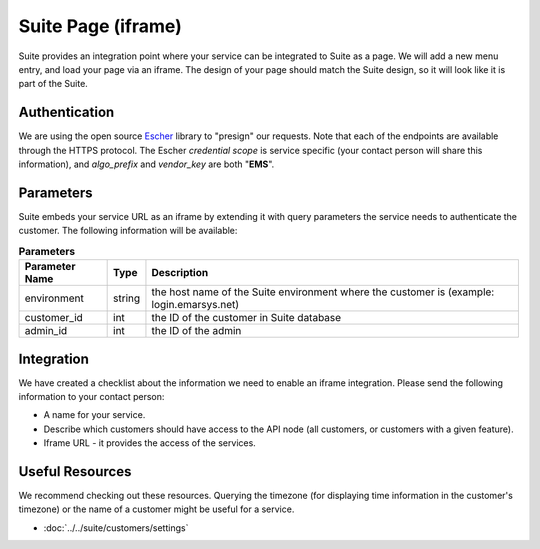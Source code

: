 Suite Page (iframe)
===================

Suite provides an integration point where your service can be integrated to Suite as a page.
We will add a new menu entry, and load your page via an iframe. The design of your page
should match the Suite design, so it will look like it is part of the Suite.

Authentication
--------------

We are using the open source `Escher <http://escherauth.io/>`_ library to
"presign" our requests. Note that each of the endpoints are available through the HTTPS protocol.
The Escher *credential scope* is service specific (your contact person will share this information),
and *algo_prefix* and *vendor_key* are both "**EMS**".

Parameters
----------

Suite embeds your service URL as an iframe by extending it with query parameters the service needs
to authenticate the customer. The following information will be available:

.. list-table:: **Parameters**
   :header-rows: 1

   * - Parameter Name
     - Type
     - Description
   * - environment
     - string
     - the host name of the Suite environment where the customer is (example: login.emarsys.net)
   * - customer_id
     - int
     - the ID of the customer in Suite database
   * - admin_id
     - int
     - the ID of the admin

Integration
-----------

We have created a checklist about the information we need to enable an iframe integration.
Please send the following information to your contact person:

* A name for your service.
* Describe which customers should have access to the API node (all customers, or customers with a given feature).
* Iframe URL - it provides the access of the services.

Useful Resources
----------------

We recommend checking out these resources. Querying the timezone (for displaying time information
in the customer's timezone) or the name of a customer might be useful for a service.

* :doc:`../../suite/customers/settings`

